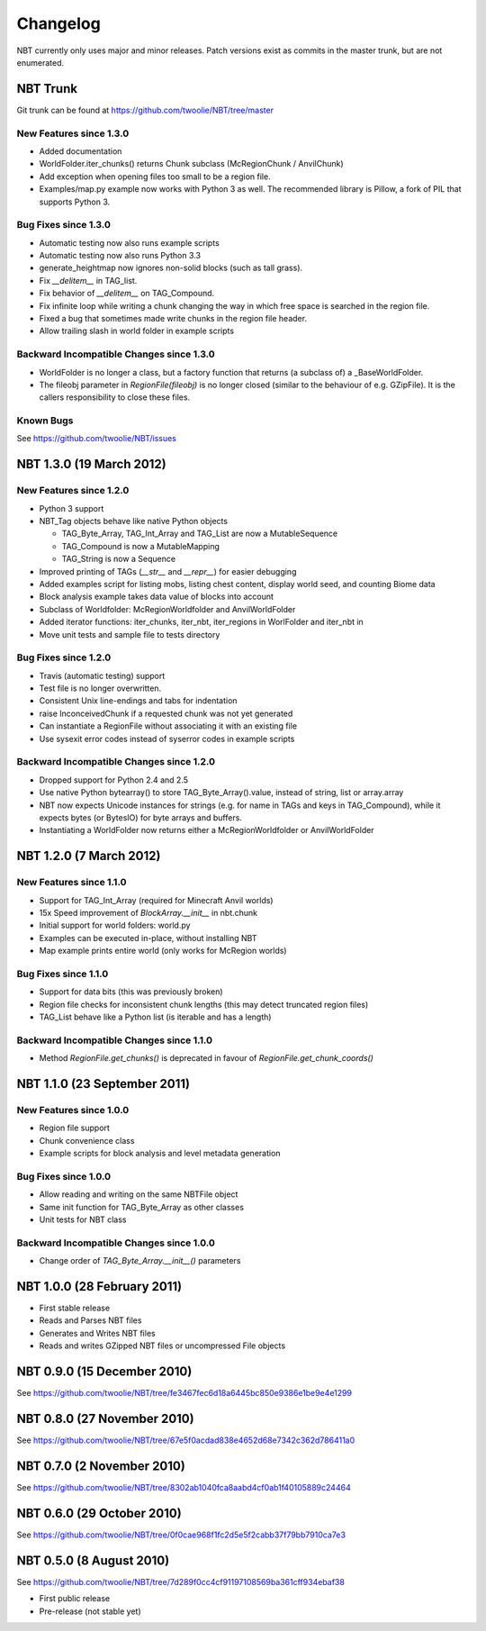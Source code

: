 Changelog
=========

NBT currently only uses major and minor releases. Patch versions exist as
commits in the master trunk, but are not enumerated.


NBT Trunk
---------
Git trunk can be found at https://github.com/twoolie/NBT/tree/master

New Features since 1.3.0
~~~~~~~~~~~~~~~~~~~~~~~~
* Added documentation
* WorldFolder.iter_chunks() returns Chunk subclass (McRegionChunk / AnvilChunk)
* Add exception when opening files too small to be a region file.
* Examples/map.py example now works with Python 3 as well.
  The recommended library is Pillow, a fork of PIL that supports Python 3.

Bug Fixes since 1.3.0
~~~~~~~~~~~~~~~~~~~~~
* Automatic testing now also runs example scripts
* Automatic testing now also runs Python 3.3
* generate_heightmap now ignores non-solid blocks (such as tall grass).
* Fix `__delitem__` in TAG_list.
* Fix behavior of `__delitem__` on TAG_Compound.
* Fix infinite loop while writing a chunk changing the way in which free 
  space is searched in the region file.
* Fixed a bug that sometimes made write chunks in the region file header.
* Allow trailing slash in world folder in example scripts

Backward Incompatible Changes since 1.3.0
~~~~~~~~~~~~~~~~~~~~~~~~~~~~~~~~~~~~~~~~~
* WorldFolder is no longer a class, but a factory function that returns
  (a subclass of) a _BaseWorldFolder.
* The fileobj parameter in `RegionFile(fileobj)` is no longer closed
  (similar to the behaviour of e.g. GZipFile). It is the callers
  responsibility to close these files.

Known Bugs
~~~~~~~~~~
See https://github.com/twoolie/NBT/issues


NBT 1.3.0 (19 March 2012)
-------------------------

New Features since 1.2.0
~~~~~~~~~~~~~~~~~~~~~~~~
* Python 3 support
* NBT_Tag objects behave like native Python objects

  - TAG_Byte_Array, TAG_Int_Array and TAG_List are now a MutableSequence
  - TAG_Compound is now a MutableMapping
  - TAG_String is now a Sequence

* Improved printing of TAGs (`__str__` and `__repr__`) for easier debugging
* Added examples script for listing mobs, listing chest content, display
  world seed, and counting Biome data
* Block analysis example takes data value of blocks into account
* Subclass of Worldfolder: McRegionWorldfolder and AnvilWorldFolder
* Added iterator functions: iter_chunks, iter_nbt, iter_regions in
  WorlFolder and iter_nbt in 
* Move unit tests and sample file to tests directory

Bug Fixes since 1.2.0
~~~~~~~~~~~~~~~~~~~~~
* Travis (automatic testing) support
* Test file is no longer overwritten.
* Consistent Unix line-endings and tabs for indentation
* raise InconceivedChunk if a requested chunk was not yet generated
* Can instantiate a RegionFile without associating it with an existing file
* Use sysexit error codes instead of syserror codes in example scripts

Backward Incompatible Changes since 1.2.0
~~~~~~~~~~~~~~~~~~~~~~~~~~~~~~~~~~~~~~~~~
* Dropped support for Python 2.4 and 2.5
* Use native Python bytearray() to store TAG_Byte_Array().value, instead of
  string, list or array.array
* NBT now expects Unicode instances for strings (e.g. for name in TAGs and
  keys in TAG_Compound), while it expects bytes (or BytesIO) for byte
  arrays and buffers.
* Instantiating a WorldFolder now returns either a McRegionWorldfolder or
  AnvilWorldFolder


NBT 1.2.0 (7 March 2012)
------------------------

New Features since 1.1.0
~~~~~~~~~~~~~~~~~~~~~~~~
* Support for TAG_Int_Array (required for Minecraft Anvil worlds)
* 15x Speed improvement of `BlockArray.__init__` in nbt.chunk
* Initial support for world folders: world.py
* Examples can be executed in-place, without installing NBT
* Map example prints entire world (only works for McRegion worlds)

Bug Fixes since 1.1.0
~~~~~~~~~~~~~~~~~~~~~
* Support for data bits (this was previously broken)
* Region file checks for inconsistent chunk lengths (this may detect
  truncated region files)
* TAG_List behave like a Python list (is iterable and has a length)

Backward Incompatible Changes since 1.1.0
~~~~~~~~~~~~~~~~~~~~~~~~~~~~~~~~~~~~~~~~~
* Method `RegionFile.get_chunks()` is deprecated in favour of
  `RegionFile.get_chunk_coords()`


NBT 1.1.0 (23 September 2011)
-----------------------------

New Features since 1.0.0
~~~~~~~~~~~~~~~~~~~~~~~~
* Region file support
* Chunk convenience class
* Example scripts for block analysis and level metadata generation

Bug Fixes since 1.0.0
~~~~~~~~~~~~~~~~~~~~~
* Allow reading and writing on the same NBTFile object
* Same init function for TAG_Byte_Array as other classes
* Unit tests for NBT class

Backward Incompatible Changes since 1.0.0
~~~~~~~~~~~~~~~~~~~~~~~~~~~~~~~~~~~~~~~~~
* Change order of `TAG_Byte_Array.__init__()` parameters


NBT 1.0.0 (28 February 2011)
----------------------------

* First stable release
* Reads and Parses NBT files
* Generates and Writes NBT files
* Reads and writes GZipped NBT files or uncompressed File objects


NBT 0.9.0 (15 December 2010)
----------------------------
See https://github.com/twoolie/NBT/tree/fe3467fec6d18a6445bc850e9386e1be9e4e1299


NBT 0.8.0 (27 November 2010)
----------------------------
See https://github.com/twoolie/NBT/tree/67e5f0acdad838e4652d68e7342c362d786411a0


NBT 0.7.0 (2 November 2010)
----------------------------
See https://github.com/twoolie/NBT/tree/8302ab1040fca8aabd4cf0ab1f40105889c24464


NBT 0.6.0 (29 October 2010)
----------------------------
See https://github.com/twoolie/NBT/tree/0f0cae968f1fc2d5e5f2cabb37f79bb7910ca7e3


NBT 0.5.0 (8 August 2010)
----------------------------
See https://github.com/twoolie/NBT/tree/7d289f0cc4cf91197108569ba361cff934ebaf38

* First public release
* Pre-release (not stable yet)
